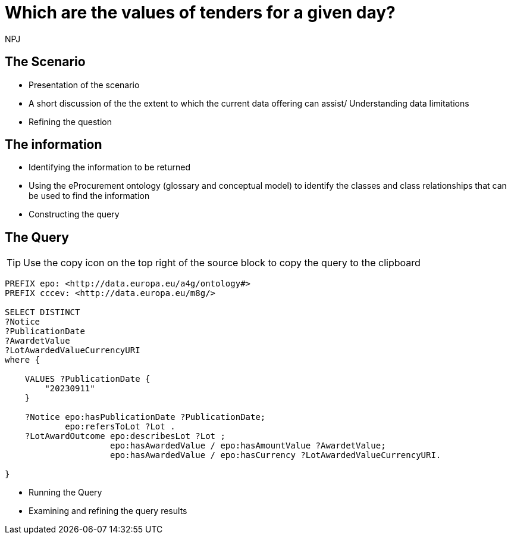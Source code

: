 :doctitle: Which are the values of tenders for a given day?
:doccode: ods-main-prod-201

:author: NPJ
:authoremail: nicole-anne.paterson-jones@ext.ec.europa.eu
:docdate: July 2024

== The Scenario
* Presentation of the scenario
* A short discussion of the the extent to which the current data offering can assist/ Understanding data limitations
* Refining the question

== The information
* Identifying the information to be returned
* Using the eProcurement ontology (glossary and conceptual model) to identify the classes and class relationships that can be used to find the information
* Constructing the query

== The Query

TIP: Use the copy icon on the top right of the source block to copy the query to the clipboard

[source]
----
PREFIX epo: <http://data.europa.eu/a4g/ontology#>
PREFIX cccev: <http://data.europa.eu/m8g/>

SELECT DISTINCT
?Notice
?PublicationDate
?AwardetValue
?LotAwardedValueCurrencyURI
where {

    VALUES ?PublicationDate {
        "20230911"
    }

    ?Notice epo:hasPublicationDate ?PublicationDate;
            epo:refersToLot ?Lot .
    ?LotAwardOutcome epo:describesLot ?Lot ;
                     epo:hasAwardedValue / epo:hasAmountValue ?AwardetValue;
                     epo:hasAwardedValue / epo:hasCurrency ?LotAwardedValueCurrencyURI.

}

----

* Running the Query
* Examining and refining the query results